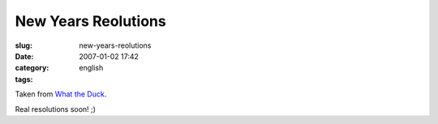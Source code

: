 New Years Reolutions
####################
:slug: new-years-reolutions
:date: 2007-01-02 17:42
:category:
:tags: english

|http://web.mac.com/aaronandpatty/iWeb/What%20the%20Duck/Images/WTD119.gif|

Taken from `What the
Duck <http://web.mac.com/aaronandpatty/iWeb/What%20the%20Duck/Comic%20Strips/Comic%20Strips.html>`__.

Real resolutions soon! ;)

.. |http://web.mac.com/aaronandpatty/iWeb/What%20the%20Duck/Images/WTD119.gif| image:: http://web.mac.com/aaronandpatty/iWeb/What%20the%20Duck/Images/WTD119.gif
